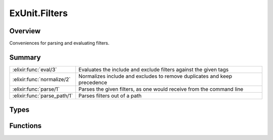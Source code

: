 ExUnit.Filters
==============================================================

.. elixir:module:: ExUnit.Filters

   :mtype: 

Overview
--------

Conveniences for parsing and evaluating filters.





Summary
-------

=========================== =
:elixir:func:`eval/3`       Evaluates the include and exclude filters against the given tags 

:elixir:func:`normalize/2`  Normalizes include and excludes to remove duplicates and keep precedence 

:elixir:func:`parse/1`      Parses the given filters, as one would receive from the command line 

:elixir:func:`parse_path/1` Parses filters out of a path 
=========================== =



Types
-----

.. elixir:type:: ExUnit.Filters.t/0

   :elixir:type:`t/0` :: [{atom, any} | atom]
   





Functions
---------

.. elixir:function:: ExUnit.Filters.eval/3
   :sig: eval(include, exclude, tags)


   Specs:
   
 
   * eval(:elixir:type:`t/0`, :elixir:type:`t/0`, %{}) :: :ok | {:error, atom}
 

   
   Evaluates the include and exclude filters against the given tags.
   
   Expects filters to be normalized into a keyword list where each key is
   an atom and the value is a list.
   
   **Examples**
   
   ::
   
       iex> ExUnit.Filters.eval([foo: "bar"], [:foo], %{foo: "bar"})
       :ok
   
       iex> ExUnit.Filters.eval([foo: "bar"], [:foo], %{foo: "baz"})
       {:error, :foo}
   
   
   

.. elixir:function:: ExUnit.Filters.normalize/2
   :sig: normalize(include, exclude)


   Specs:
   
 
   * normalize(:elixir:type:`t/0` | nil, :elixir:type:`t/0` | nil) :: {:elixir:type:`t/0`, :elixir:type:`t/0`}
 

   
   Normalizes include and excludes to remove duplicates and keep
   precedence.
   
   **Examples**
   
   ::
   
       iex> ExUnit.Filters.normalize(nil, nil)
       {[], []}
   
       iex> ExUnit.Filters.normalize([:foo, :bar, :bar], [:foo, :baz])
       {[:foo, :bar], [:baz]}
   
   
   

.. elixir:function:: ExUnit.Filters.parse/1
   :sig: parse(filters)


   Specs:
   
 
   * parse([:elixir:type:`String.t/0`]) :: :elixir:type:`t/0`
 

   
   Parses the given filters, as one would receive from the command line.
   
   **Examples**
   
   ::
   
       iex> ExUnit.Filters.parse(["foo:bar", "baz", "line:9", "bool:true"])
       [{:foo, "bar"}, :baz, {:line, "9"}, {:bool, "true"}]
   
   
   

.. elixir:function:: ExUnit.Filters.parse_path/1
   :sig: parse_path(file)


   Specs:
   
 
   * parse_path(:elixir:type:`String.t/0`) :: {:elixir:type:`String.t/0`, any}
 

   
   Parses filters out of a path.
   
   Determines whether a given file path (supplied to ExUnit/Mix as
   arguments on the command line) includes a line number filter, and if so
   returns the appropriate ExUnit configuration options.
   
   







